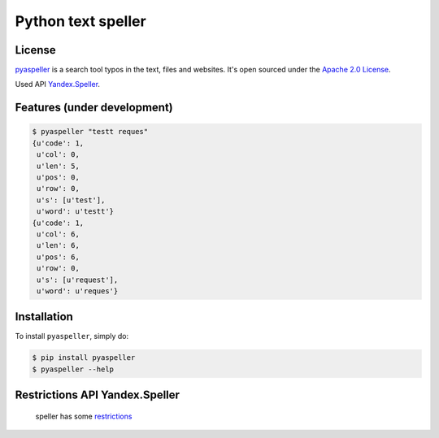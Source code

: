 Python text speller
===================

|Build Status| |Coverage Status| |Code Health| |Code Climate| |Gitter Chat|

|PyPI badge| |Installs badge| |Wheel badge| |License badge| |Doc badge|

|Requirements Status|

License
-------

`pyaspeller`_ is a search tool typos in the text, files and websites.
It's open sourced under the
`Apache 2.0 License <http://www.apache.org/licenses/LICENSE-2.0>`_.

Used API `Yandex.Speller <https://tech.yandex.ru/speller/doc/dg/concepts/About-docpage/>`_.

.. _pyaspeller: https://github.com/oriontvv/pyaspeller
.. _Apache 2.0 License: http://www.apache.org/licenses/LICENSE-2.0

Features (under development)
----------------------------

.. code-block:: bash

    $ pyaspeller "testt reques"
    {u'code': 1,
     u'col': 0,
     u'len': 5,
     u'pos': 0,
     u'row': 0,
     u's': [u'test'],
     u'word': u'testt'}
    {u'code': 1,
     u'col': 6,
     u'len': 6,
     u'pos': 6,
     u'row': 0,
     u's': [u'request'],
     u'word': u'reques'}


Installation
------------

To install ``pyaspeller``, simply do:

.. code-block:: bash

    $ pip install pyaspeller
    $ pyaspeller --help


Restrictions API Yandex.Speller
-------------------------------
    speller has some `restrictions <https://yandex.ru/legal/speller_api/>`_


.. |Gitter Chat| image:: https://badges.gitter.im/Join%20Chat.svg
    :target: https://gitter.im/oriontvv/pyaspeller?utm_source=badge&utm_medium=badge&utm_campaign=pr-badge&utm_content=badge
    :alt: Join the chat at https://gitter.im/oriontvv/pyaspeller

.. |Build Status| image:: https://secure.travis-ci.org/oriontvv/pyaspeller.png
    :target:  https://secure.travis-ci.org/oriontvv/pyaspeller
    :alt: Build Status

.. |Coverage Status| image:: https://img.shields.io/coveralls/oriontvv/pyaspeller.svg
    :target: https://coveralls.io/r/oriontvv/pyaspeller
    :alt: Coverage Status

.. |Code Climate| image:: https://codeclimate.com/github/oriontvv/pyaspeller/badges/gpa.svg
    :target:  https://codeclimate.com/github/oriontvv/pyaspeller
    :alt: Code Climate

.. |Code Health| image:: https://landscape.io/github/oriontvv/pyaspeller/master/landscape.svg?style=flat
    :target: https://landscape.io/github/oriontvv/pyaspeller/master
    :alt: Code Health

.. |PyPI badge| image:: http://img.shields.io/pypi/v/pyaspeller.svg?style=flat
    :target: http://badge.fury.io/py/pyaspeller
    :alt: PyPI

.. |Installs badge| image:: http://img.shields.io/pypi/dm/pyaspeller.svg?style=flat
    :target: https://crate.io/packages/pyaspeller/
    :alt: Installs

.. |Wheel badge| image:: http://img.shields.io/badge/wheel-yes-green.svg?style=flat
    :alt: Whell support

.. |License badge| image:: http://img.shields.io/badge/license-Apache%202.0-green.svg?style=flat
    :alt: license

.. |Doc badge| image:: https://readthedocs.org/projects/pyaspeller/badge/?version=latest
    :target: https://readthedocs.org/projects/pyaspeller/?badge=latest
    :alt: Documentation Status

.. |Requirements Status| image:: https://requires.io/github/oriontvv/pyaspeller/requirements.svg?branch=master
    :target: https://requires.io/github/oriontvv/pyaspeller/requirements/?branch=master
    :alt: Requirements Status

